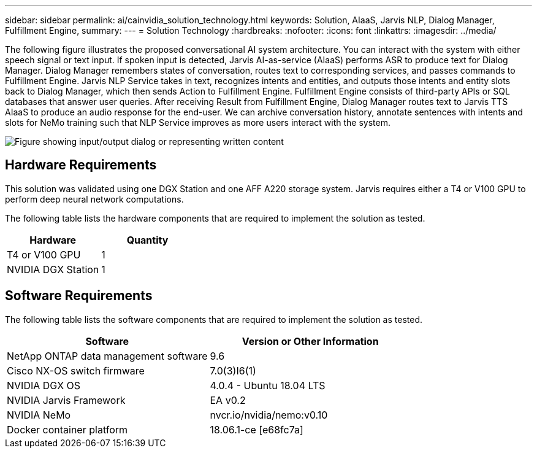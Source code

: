 ---
sidebar: sidebar
permalink: ai/cainvidia_solution_technology.html
keywords: Solution, AIaaS, Jarvis NLP, Dialog Manager, Fulfillment Engine,
summary:
---
= Solution Technology
:hardbreaks:
:nofooter:
:icons: font
:linkattrs:
:imagesdir: ../media/

//
// This file was created with NDAC Version 2.0 (August 17, 2020)
//
// 2020-08-21 13:44:46.412694
//

[.lead]
The following figure illustrates the proposed conversational AI system architecture. You can interact with the system with either speech signal or text input. If spoken input is detected, Jarvis AI-as-service (AIaaS) performs ASR to produce text for Dialog Manager. Dialog Manager remembers states of conversation, routes text to corresponding services, and passes commands to Fulfillment Engine. Jarvis NLP Service takes in text, recognizes intents and entities, and outputs those intents and entity slots back to Dialog Manager, which then sends Action to Fulfillment Engine. Fulfillment Engine consists of third-party APIs or SQL databases that answer user queries. After receiving Result from Fulfillment Engine, Dialog Manager routes text to Jarvis TTS AIaaS to produce an audio response for the end-user. We can archive conversation history, annotate sentences with intents and slots for NeMo training such that NLP Service improves as more users interact with the system.

image:cainvidia_image3.png["Figure showing input/output dialog or representing written content"]

== Hardware Requirements

This solution was validated using one DGX Station and one AFF A220 storage system. Jarvis requires either a T4 or V100 GPU to perform deep neural network computations.

The following table lists the hardware components that are required to implement the solution as tested.

|===
|Hardware |Quantity

|T4 or V100 GPU
|1
|NVIDIA DGX Station
|1
|===

== Software Requirements

The following table lists the software components that are required to implement the solution as tested.

|===
|Software |Version or Other Information

|NetApp ONTAP data management software
|9.6
|Cisco NX-OS switch firmware
|7.0(3)I6(1)
|NVIDIA DGX OS
|4.0.4 - Ubuntu 18.04 LTS
|NVIDIA Jarvis Framework
|EA v0.2
|NVIDIA NeMo
|nvcr.io/nvidia/nemo:v0.10
|Docker container platform
|18.06.1-ce [e68fc7a]
|===
